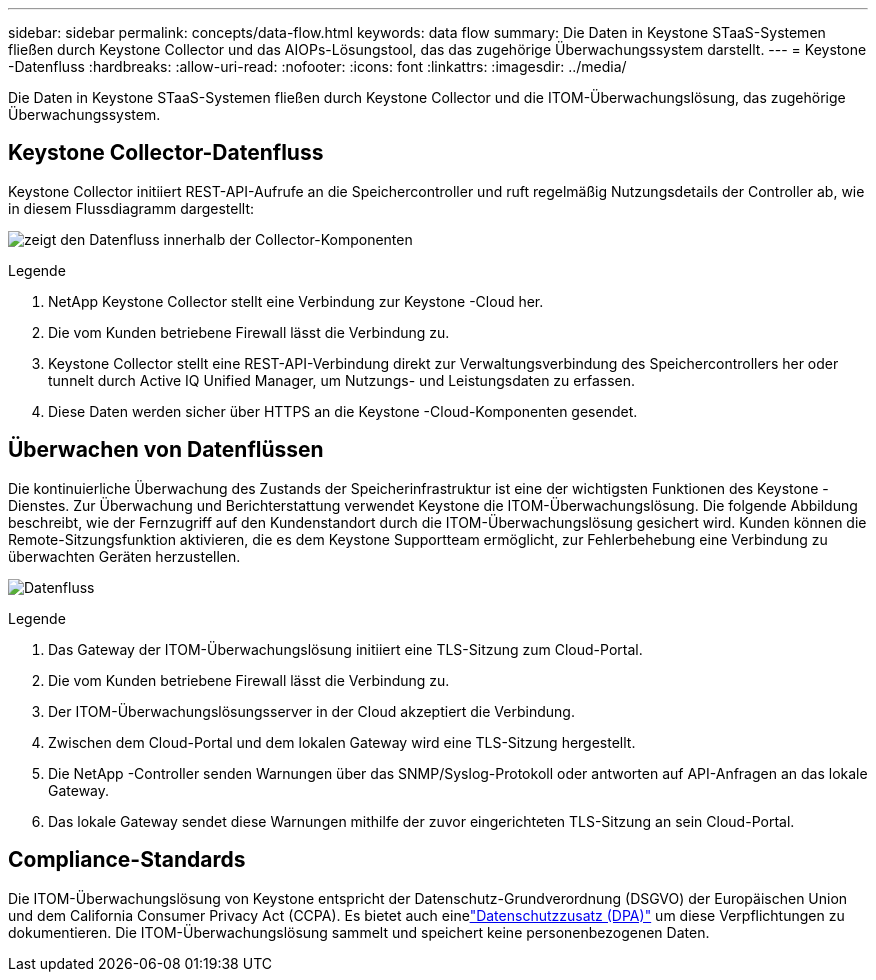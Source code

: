 ---
sidebar: sidebar 
permalink: concepts/data-flow.html 
keywords: data flow 
summary: Die Daten in Keystone STaaS-Systemen fließen durch Keystone Collector und das AIOPs-Lösungstool, das das zugehörige Überwachungssystem darstellt. 
---
= Keystone -Datenfluss
:hardbreaks:
:allow-uri-read: 
:nofooter: 
:icons: font
:linkattrs: 
:imagesdir: ../media/


[role="lead"]
Die Daten in Keystone STaaS-Systemen fließen durch Keystone Collector und die ITOM-Überwachungslösung, das zugehörige Überwachungssystem.



== Keystone Collector-Datenfluss

Keystone Collector initiiert REST-API-Aufrufe an die Speichercontroller und ruft regelmäßig Nutzungsdetails der Controller ab, wie in diesem Flussdiagramm dargestellt:

image:data-collector-flow.png["zeigt den Datenfluss innerhalb der Collector-Komponenten"]

.Legende
. NetApp Keystone Collector stellt eine Verbindung zur Keystone -Cloud her.
. Die vom Kunden betriebene Firewall lässt die Verbindung zu.
. Keystone Collector stellt eine REST-API-Verbindung direkt zur Verwaltungsverbindung des Speichercontrollers her oder tunnelt durch Active IQ Unified Manager, um Nutzungs- und Leistungsdaten zu erfassen.
. Diese Daten werden sicher über HTTPS an die Keystone -Cloud-Komponenten gesendet.




== Überwachen von Datenflüssen

Die kontinuierliche Überwachung des Zustands der Speicherinfrastruktur ist eine der wichtigsten Funktionen des Keystone -Dienstes.  Zur Überwachung und Berichterstattung verwendet Keystone die ITOM-Überwachungslösung.  Die folgende Abbildung beschreibt, wie der Fernzugriff auf den Kundenstandort durch die ITOM-Überwachungslösung gesichert wird.  Kunden können die Remote-Sitzungsfunktion aktivieren, die es dem Keystone Supportteam ermöglicht, zur Fehlerbehebung eine Verbindung zu überwachten Geräten herzustellen.

image:monitoring-flow-2.png["Datenfluss"]

.Legende
. Das Gateway der ITOM-Überwachungslösung initiiert eine TLS-Sitzung zum Cloud-Portal.
. Die vom Kunden betriebene Firewall lässt die Verbindung zu.
. Der ITOM-Überwachungslösungsserver in der Cloud akzeptiert die Verbindung.
. Zwischen dem Cloud-Portal und dem lokalen Gateway wird eine TLS-Sitzung hergestellt.
. Die NetApp -Controller senden Warnungen über das SNMP/Syslog-Protokoll oder antworten auf API-Anfragen an das lokale Gateway.
. Das lokale Gateway sendet diese Warnungen mithilfe der zuvor eingerichteten TLS-Sitzung an sein Cloud-Portal.




== Compliance-Standards

Die ITOM-Überwachungslösung von Keystone entspricht der Datenschutz-Grundverordnung (DSGVO) der Europäischen Union und dem California Consumer Privacy Act (CCPA).  Es bietet auch einelink:https://www.logicmonitor.com/legal/data-processing-addendum["Datenschutzzusatz (DPA)"^] um diese Verpflichtungen zu dokumentieren.  Die ITOM-Überwachungslösung sammelt und speichert keine personenbezogenen Daten.
